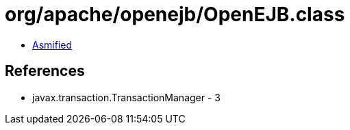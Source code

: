 = org/apache/openejb/OpenEJB.class

 - link:OpenEJB-asmified.java[Asmified]

== References

 - javax.transaction.TransactionManager - 3
